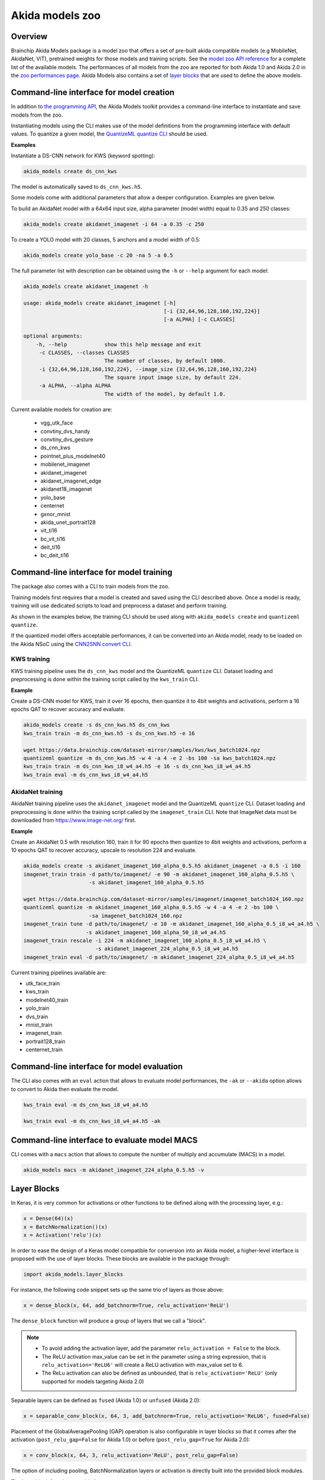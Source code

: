 
Akida models zoo
================

Overview
--------

Brainchip Akida Models package is a model zoo that offers a set of pre-built akida compatible
models (e.g MobileNet, AkidaNet, ViT), pretrained weights for those models and training scripts.
See the `model zoo API reference <../api_reference/akida_models_apis.html#model-zoo>`_ for a
complete list of the available models. The performances of all models from the zoo are reported for
both Akida 1.0 and Akida 2.0 in the `zoo performances page <../zoo_performances.html>`__.
Akida Models also contains a set of
`layer blocks <../api_reference/akida_models_apis.html#layer-blocks>`_ that are used to define the
above models.

Command-line interface for model creation
-----------------------------------------

In addition to `the programming API <../api_reference/akida_models_apis.html>`_,
the Akida Models toolkit provides a command-line interface to instantiate and
save models from the zoo.

Instantiating models using the CLI makes use of the model definitions from the
programming interface with default values. To quantize a given model, the
`QuantizeML quantize CLI <quantizeml.html#command-line-interface>`__ should be used.

**Examples**

Instantiate a DS-CNN network for KWS (keyword spotting):

.. code-block:: bash

    akida_models create ds_cnn_kws

The model is automatically saved to ``ds_cnn_kws.h5``.

Some models come with additional parameters that allow a deeper configuration. Examples are given
below.

To build an AkidaNet model with a 64x64 input size, alpha parameter (model
width) equal to 0.35 and 250 classes:

.. code-block:: bash

    akida_models create akidanet_imagenet -i 64 -a 0.35 -c 250

To create a YOLO model with 20 classes, 5 anchors and a model width of 0.5:

.. code-block:: bash

    akida_models create yolo_base -c 20 -na 5 -a 0.5

The full parameter list with description can be obtained using the  ``-h`` or
``--help`` argument for each model:

.. code-block:: bash

    akida_models create akidanet_imagenet -h

    usage: akida_models create akidanet_imagenet [-h]
                                                 [-i {32,64,96,128,160,192,224}]
                                                 [-a ALPHA] [-c CLASSES]

    optional arguments:
        -h, --help            show this help message and exit
         -c CLASSES, --classes CLASSES
                              The number of classes, by default 1000.
         -i {32,64,96,128,160,192,224}, --image_size {32,64,96,128,160,192,224}
                              The square input image size, by default 224.
         -a ALPHA, --alpha ALPHA
                              The width of the model, by default 1.0.

Current available models for creation are:

 * vgg_utk_face
 * convtiny_dvs_handy
 * convtiny_dvs_gesture
 * ds_cnn_kws
 * pointnet_plus_modelnet40
 * mobilenet_imagenet
 * akidanet_imagenet
 * akidanet_imagenet_edge
 * akidanet18_imagenet
 * yolo_base
 * centernet
 * gxnor_mnist
 * akida_unet_portrait128
 * vit_ti16
 * bc_vit_ti16
 * deit_ti16
 * bc_deit_ti16

Command-line interface for model training
-----------------------------------------

The package also comes with a CLI to train models from the zoo.

Training models first requires that a model is created and saved using the CLI described above. Once
a model is ready, training will use dedicated scripts to load and preprocess a dataset and perform
training.

As shown in the examples below, the training CLI should be used along with ``akida_models create``
and ``quantizeml quantize``.

If the quantized model offers acceptable performances, it can be converted into an Akida model,
ready to be loaded on the Akida NSoC using the
`CNN2SNN convert CLI <cnn2snn.html#command-line-interface>`_.

KWS training
^^^^^^^^^^^^

KWS training pipeline uses the ``ds_cnn_kws`` model and the QuantizeML ``quantize`` CLI. Dataset
loading and preprocessing is done within the training script called by the ``kws_train`` CLI.

**Example**

Create a DS-CNN model for KWS, train it over 16 epochs, then quantize it to 4bit weights and
activations, perform a 16 epochs QAT to recover accuracy and evaluate.

.. code-block:: bash

   akida_models create -s ds_cnn_kws.h5 ds_cnn_kws
   kws_train train -m ds_cnn_kws.h5 -s ds_cnn_kws.h5 -e 16

   wget https://data.brainchip.com/dataset-mirror/samples/kws/kws_batch1024.npz
   quantizeml quantize -m ds_cnn_kws.h5 -w 4 -a 4 -e 2 -bs 100 -sa kws_batch1024.npz
   kws_train train -m ds_cnn_kws_i8_w4_a4.h5 -e 16 -s ds_cnn_kws_i8_w4_a4.h5
   kws_train eval -m ds_cnn_kws_i8_w4_a4.h5

AkidaNet training
^^^^^^^^^^^^^^^^^

AkidaNet training pipeline uses the ``akidanet_imagenet`` model and the QuantizeML ``quantize`` CLI.
Dataset loading and preprocessing is done within the training script called by the
``imagenet_train`` CLI. Note that ImageNet data must be downloaded from
`<https://www.image-net.org/>`__ first.

**Example**

Create an AkidaNet 0.5 with resolution 160, train it for 90 epochs then quantize to 4bit weights
and activations, perform a 10 epochs QAT to recover accuracy, upscale to resolution 224 and
evaluate.


.. code-block:: bash

   akida_models create -s akidanet_imagenet_160_alpha_0.5.h5 akidanet_imagenet -a 0.5 -i 160
   imagenet_train train -d path/to/imagenet/ -e 90 -m akidanet_imagenet_160_alpha_0.5.h5 \
                        -s akidanet_imagenet_160_alpha_0.5.h5

   wget https://data.brainchip.com/dataset-mirror/samples/imagenet/imagenet_batch1024_160.npz
   quantizeml quantize -m akidanet_imagenet_160_alpha_0.5.h5 -w 4 -a 4 -e 2 -bs 100 \
                        -sa imagenet_batch1024_160.npz
   imagenet_train tune -d path/to/imagenet/ -e 10 -m akidanet_imagenet_160_alpha_0.5_i8_w4_a4.h5 \
                       -s akidanet_imagenet_160_alpha_50_i8_w4_a4.h5
   imagenet_train rescale -i 224 -m akidanet_imagenet_160_alpha_0.5_i8_w4_a4.h5 \
                          -s akidanet_imagenet_224_alpha_0.5_i8_w4_a4.h5
   imagenet_train eval -d path/to/imagenet/ -m akidanet_imagenet_224_alpha_0.5_i8_w4_a4.h5


Current training pipelines available are:

* utk_face_train
* kws_train
* modelnet40_train
* yolo_train
* dvs_train
* mnist_train
* imagenet_train
* portrait128_train
* centernet_train

Command-line interface for model evaluation
-------------------------------------------

The CLI also comes with an ``eval`` action that allows to evaluate model performances, the ``-ak``
or ``--akida`` option allows to convert to Akida then evaluate the model.

.. code-block:: bash

   kws_train eval -m ds_cnn_kws_i8_w4_a4.h5

   kws_train eval -m ds_cnn_kws_i8_w4_a4.h5 -ak


Command-line interface to evaluate model MACS
---------------------------------------------

CLI comes with a ``macs`` action that allows to compute the number of multiply and accumulate (MACS)
in a model.

.. code-block:: bash

   akida_models macs -m akidanet_imagenet_224_alpha_0.5.h5 -v


Layer Blocks
------------

In Keras, it is very common for activations or other functions to be defined along with the
processing layer, e.g.:

.. code-block:: python

   x = Dense(64)(x)
   x = BatchNormalization()(x)
   x = Activation('relu')(x)

In order to ease the design of a Keras model compatible for conversion into an Akida model, a
higher-level interface is proposed with the use of layer blocks. These blocks are available
in the package through:

.. code-block:: python

   import akida_models.layer_blocks

For instance, the following code snippet sets up the same trio of layers as
those above:

.. code-block:: python

   x = dense_block(x, 64, add_batchnorm=True, relu_activation='ReLU')

The ``dense_block`` function will produce a group of layers that we call a "block".

.. note::
   - To avoid adding the activation layer, add the parameter ``relu_activation = False`` to the
     block.
   - The ReLU activation max_value can be set in the parameter using a string expression, that is
     ``relu_activation='ReLU6'`` will create a ReLU activation with max_value set to 6.
   - The ReLu activation can also be defined as unbounded, that is ``relu_activation='ReLU'`` (only
     supported for models targeting Akida 2.0)

Separable layers can be defined as ``fused`` (Akida 1.0) or ``unfused`` (Akida 2.0):

.. code-block:: python

   x = separable_conv_block(x, 64, 3, add_batchnorm=True, relu_activation='ReLU6', fused=False)

Placement of the GlobalAveragePooling (GAP) operation is also configurable in layer blocks so that
it comes after the activation (``post_relu_gap=False`` for Akida 1.0) or before
(``post_relu_gap=True`` for Akida 2.0):

.. code-block:: python

   x = conv_block(x, 64, 3, relu_activation='ReLU', post_relu_gap=False)


The option of including pooling, BatchNormalization layers or activation is directly built into the
provided block modules.

The layer block functions provided are:

* `conv_block <../api_reference/akida_models_apis.html#akida_models.layer_blocks.conv_block>`__
* `separable_conv_block <../api_reference/akida_models_apis.html#akida_models.layer_blocks.separable_conv_block>`__
* `dense_block <../api_reference/akida_models_apis.html#akida_models.layer_blocks.dense_block>`__
* `mlp_block <../api_reference/akida_models_apis.html#akida_models.layer_blocks.mlp_block>`__
* `multi_head_attention <../api_reference/akida_models_apis.html#akida_models.layer_blocks.multi_head_attention>`__
* `transformer_block <../api_reference/akida_models_apis.html#akida_models.layer_blocks.transformer_block>`__
* `conv_transpose_block <../api_reference/akida_models_apis.html#akida_models.layer_blocks.conv_transpose_block>`__
* `sepconv_transpose_block <../api_reference/akida_models_apis.html#akida_models.layer_blocks.sepconv_transpose_block>`__
* `yolo_head_block <../api_reference/akida_models_apis.html#akida_models.layer_blocks.yolo_head_block>`__

Most of the parameters for these blocks are identical to those passed to the
corresponding inner processing layers, such as strides and bias. The detailed API is given in the
`dedicated section <../api_reference/akida_models_apis.html#layer-blocks>`__.


Handling Akida 1.0 and Akida 2.0 specificities
----------------------------------------------

Akida 1.0 and 2.0 specific model architecture requirements are embedded in both the model creation
API and pretrained model helpers. By default, the returned models and pretrained model are targeting
Akida 2.0. It is however possible to build and instantiate Akida 1.0 models.

Using the programing interface:

.. code-block:: python

   from akida_models import ds_cnn_kws, ds_cnn_kws_pretrained
   from cnn2snn import set_akida_version, AkidaVersion

   with set_akida_version(AkidaVersion.v1):
      model = ds_cnn_kws()
      pretrained = ds_cnn_kws_pretrained()

Using the CLI interface:

.. code-block:: bash

   CNN2SNN_TARGET_AKIDA_VERSION=v1 akida_models create ds_cnn_kws
